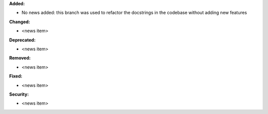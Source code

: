 **Added:**

* No news added: this branch was used to refactor the docstrings in the codebase without adding new features

**Changed:**

* <news item>

**Deprecated:**

* <news item>

**Removed:**

* <news item>

**Fixed:**

* <news item>

**Security:**

* <news item>
